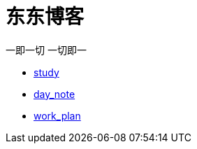 = 东东博客

一即一切 一切即一

:icons: font

* link:study/study.html[study]
* link:day_note/day.html[day_note]
* link:work_plan/work.html[work_plan]
